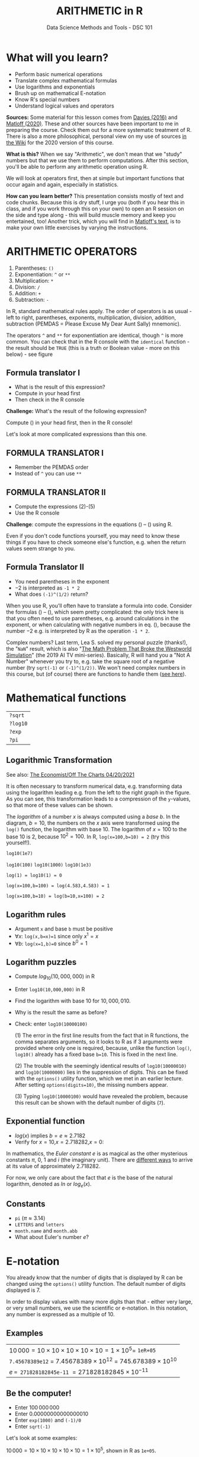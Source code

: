 #+TITLE: ARITHMETIC in R
#+AUTHOR: Data Science Methods and Tools - DSC 101
#+OPTIONS: toc:nil num:nil
#+startup: hideblocks
#+reveal_theme: black
#+reveal_init_options: transition:'cube'
* What will you learn?

  * Perform basic numerical operations
  * Translate complex mathematical formulas
  * Use logarithms and exponentials
  * Brush up on mathematical E-notation
  * Know R's special numbers
  * Understand logical values and operators

  #+begin_notes

*Sources:* Some material for this lesson comes from [[davies][Davies (2016)]]
and [[matloff][Matloff (2020)]]. These and other sources have been important to
me in preparing the course. Check them out for a more systematic
treatment of R. There is also a more philosophical, personal view on
my use of sources [[https://github.com/birkenkrahe/ds101/wiki/Why-R,-my-path,-DataCamp][in the Wiki]] for the 2020 version of this course.

*What is this?* When we say "Arithmetic", we don't mean that
we "study" numbers but that we use them to perform
computations. After this section, you'll be able to perform any
arithmetic operation using R.

We will look at operators first, then at simple but important
functions that occur again and again, especially in statistics.

*How can you learn better?* This presentation consists mostly of text and
code chunks. Because this is dry stuff, I urge you (both if you hear
this in class, and if you work through this on your own) to open an
R session on the side and type along - this will build muscle memory
and keep you entertained, too! Another trick, which you will find in
[[matloff][Matloff's text]], is to make your own little exercises by varying the
instructions.

  #+end_notes

* ARITHMETIC OPERATORS

  1) Parentheses: ~()~
  2) Exponentiation: ~^~ or ~**~
  3) Multiplication: ~*~
  4) Division: ~/~
  5) Addition: ~+~
  6) Subtraction: ~-~

  #+begin_notes

In R, standard mathematical rules apply. The order of operators is
as usual - left to right, parentheses, exponents, multiplication,
division, addition, subtraction (PEMDAS = Please Excuse My Dear
Aunt Sally) mnemonic).

The operators ~^~ and ~**~ for exponentiation are identical, though
~^~ is more common. You can check that in the R console with the
~identical~ function - the result should be ~TRUE~ (this is a truth
or Boolean value - more on this below) - see figure

[[./img/identical.png]]

  #+end_notes

** Formula translator I

   [[./img/challenge1.png]]

   * What is the result of this expression?
   * Compute in your head first
   * Then check in the R console

   #+begin_notes

*Challenge:*
What's the result of the following expression?
\begin{equation}
\label{eqn:1}
  24+6/3\times5\times2^3-9
\end{equation}
Compute (\ref{eqn:1}) in your head first, then in the R console!

Let's look at more complicated expressions than this one.

   #+end_notes

** FORMULA TRANSLATOR I

   [[./img/sol1.png]]

   * Remember the PEMDAS order
   * Instead of ~^~ you can use ~**~

** FORMULA TRANSLATOR II

   [[./img/challenge2.png]]

   * Compute the expressions (2)-(5)
   * Use the R console

   #+begin_notes

\begin{equation}
\label{eqn:2}
10^2 + \frac{3 \times 60}{8} - 3
\end{equation}
\begin{equation}
\label{eqn:3}
\frac{5^3 \times \left(6-2\right)}{61-3+4}
\end{equation}
\begin{equation}
\label{eqn:4}
2^{2+1}-4+64^{-2^{2.25-\frac{1}{4}}}
\end{equation}
\begin{equation}
\label{eqn:5}
\left(\frac{0.44 \times\left(1-0.44\right)}{34}\right)^\frac{1}{2}
\end{equation}

*Challenge*: compute the expressions in the equations
(\ref{eqn:2}) -- (\ref{eqn:5}) using R.

Even if you don't code functions yourself, you may need to know
these things if you have to check someone else's function, e.g. when
the return values seem strange to you.

   #+end_notes

** Formula Translator II

   [[./img/fig_formula.png]]

   * You need parentheses in the exponent
   * $-2$ is interpreted as ~-1 * 2~
   * What does ~(-1)^(1/2)~ return?

   #+begin_notes

When you use R, you'll often have to translate a formula into
code. Consider the formulas (\ref{eqn:2}) -- (\ref{eqn:5}),
which seem pretty complicated: the only trick here is that you
often need to use parentheses, e.g. around calculations in the
exponent, or when calculating with negative numbers in
eq. (\ref{eqn:4}), because the number $-2$ e.g. is interpreted by R
as the operation ~-1 * 2~.

Complex numbers? Last term, Lea S. solved my personal puzzle
(thanks!), the "~NaN~" result, which is also "[[https://www.menshealth.com/entertainment/a31782879/square-root-negative-one-westworld/][The Math Problem That
Broke the Westworld Simulation]]" (the 2019 AI TV
mini-series). Basically, R will hand you a "Not A Number" whenever
you try to, e.g. take the square root of a negative number (try
~sqrt(-1)~ or ~(-1)^(1/2))~. We won't need complex numbers in this
course, but (of course) there are functions to handle them ([[https://stat.ethz.ch/R-manual/R-devel/library/base/html/complex.html][see
here]]).

   #+end_notes

* Mathematical functions

  [[./img/maths1.gif]]

  | ~?sqrt~  |
  | ~?log10~ |
  | ~?exp~   |
  | ~?pi~    |

** Logarithmic Transformation

   #+SOURCE: r-graph-gallery.com, Book of R Chapter 2
   #+ATTR_HTML: :width 700px
   #+ATTR_ORG: :width 200px
   [[./img/exp_log_plot.png]]

   See also: [[https://view.e.economist.com/?qs=d55c97a1de83b95ad1aa9d756a88fafe97cb7fc75d8e405bd20caf999b5f482d71a7106eb82724938a8ff8a420c219a05b9b132f0e969760ea83e57c2668331e133e24432173498d2cd548123781e419][The Economist/Off The Charts 04/20/2021]]

   #+begin_notes

It is often necessary to transform numerical data, e.g. transforming
data using the logarithm leading e.g. from the left to the right
graph in the figure. As you can see, this transformation
leads to a compression of the ~y~-values, so that more of
these values can be shown.

The /logarithm/ of a number $x$ is always computed using a /base/
$b$. In the diagram, $b=10$, the numbers on the $x$ axis
were transformed using the ~log()~ function, the logarithm with base
$10$. The logarithm of $x=100$ to the base $10$ is $2$, because
$10^2 = 100$. In R, ~log(x=100,b=10) = 2~ (try this yourself!).

~log10(1e7)~

~log10(100)~ ~log10(1000)~ ~log10(1e3)~

~log(1) = log10(1) = 0~

~log(x=100,b=100) = log(4.583,4.583) = 1~

~log(x=100,b=10) = log(b=10,x=100) = 2~

   #+end_notes

** Logarithm rules

   [[./img/rules.gif]]

   * Argument ~x~ and base ~b~ must be positive
   * $\forall x$: ~log(x,b=x)=1~ since only $x^1=x$
   * $\forall b$: ~log(x=1,b)=0~ since $b^0=1$

** Logarithm puzzles

   #+attr_html: :height 200px
   [[./img/kbd.gif]]

   * Compute $log_{10}(10,000,000)$ in R
   * Enter ~log10(10,000,000)~ in R
   * Find the logarithm with base $10$ for $10,000,010$.
   * Why is the result the same as before?
   * Check: enter ~log10(10000100)~

     #+begin_notes

(1) The error in the first line results from the fact that in R
functions, the comma separates arguments, so it looks to R as if
3 arguments were provided where only one is required, because,
unlike the function ~log()~, ~log10()~ already has a fixed base
~b=10~. This is fixed in the next line.

(2) The trouble with the seemingly identical results of
~log10(10000010)~ and ~log10(10000000)~ lies in the suppression
of digits. This can be fixed with the ~options()~ utility
function, which we met in an earlier lecture. After setting
~options(digits=10)~, the missing numbers appear.

(3) Typing ~log10(10000100)~ would have revealed the problem,
because this result can be shown with the default number of
digits (~7~).

[[./img/logerror.png]]

     #+end_notes

** Exponential function

   [[./img/euler.jpeg]]

   * $log(x)$ implies $b=e\approx{2.7182}$
   * Verify for $x=10$,$x=2.718282$,$x=0$:
   \begin{equation}
          \label{eqn:e}
          e^{ln(x)} = ln(e^x)=x
   \end{equation}

   #+begin_notes

In mathematics, the /Euler constant/ $e$ is as magical as the other
mysterious constants $\pi$, $0$, $1$ and $i$ (the imaginary
unit). There are [[https://en.wikipedia.org/wiki/E_(mathematical_constant)][different ways]] to arrive at its value of
approximately $2.718282$.

For now, we only care about the fact that $e$ is the base of the
natural logarithm, denoted as $ln$ or $log_e(x)$.

   #+end_notes

** Constants

   #+attr_html: :height 200px
   [[./img/kbd.gif]]

   * ~pi~ ($\pi \approx 3.14$)
   * ~LETTERS~ and ~letters~
   * ~month.name~ and ~month.abb~
   * What about Euler's number $e$?

* E-notation

  #+NAME: fig:powers
  #+ATTR_HTML: :height 400px
  [[./img/powers-ten.png]]

  #+begin_notes

You already know that the number of digits that is displayed by R
can be changed using the ~options()~ utility function. The default
number of digits displayed is $7$.

In order to display values with many more digits than that - either
very large, or very small numbers, we use the scientific or
e-notation. In this notation, any number is expressed as a multiple
of $10$.

  #+end_notes

** Examples

   [[./img/penguins.gif]]

   | $10\,000 = 10\times10\times10\times10\times10=1\times10^5 =$ ~1eR+05~   |
   | ~7.45678389e12~ = $7.45678389\times10^{12}$ = $745.678389\times10^{10}$ |
   | $e$ ~= 271828182845e-11~ $= 271828182845\times10^{-11}$                 |

** Be the computer!

   #+attr_html: :height 200px
   [[./img/kbd.gif]]

   * Enter $100\,000\,000$
   * Enter $0.00000000000000010$
   * Enter ~exp(1000)~ and ~(-1)/0~
   * Enter ~sqrt(-1)~

   #+begin_notes

Let's look at some examples:

$10\,000 = 10\times10\times10\times10\times10=1\times10^5$, shown
in R as ~1e+05~.

~7.45678389e12~ is the same as $7.45678389\times10^{12}$ and the
same as $745.678389\times10^{10}$.

$e$ ~= 271828182845e-11~ $= 271828182845\times10^{-11}$

To get from the e-notation with exponent $y$ or $-y$ to the
complete number of digits, simply move the decimal point by $y$
places to the right or to the left, resp.

No information is lost even if R hides digits; e-notation is purely
to improve readability. Extra bits are stored by R

~Inf~, ~-Inf~ and ~NaN~ are special numbers.

   #+end_notes

* Math help in R

  [[./img/help.gif]]

  * ~?Arithmetic~
  * ~?Math~
  * ~?Comparison~ etc.

* To infinity and beyond

  #+SOURCE: Learning R (Cotton, 2013)
  [[./img/infinity.gif]]

** Special numbers

   #+attr_html: :height 300px
   [[./img/special.gif]]

   * ~Inf~ for positive infinity ($\infty$)
   * ~-Inf~ for negative infinity ($-\infty$)
   * ~NaN~ for "not-a-number" (not displayable)
   * ~NA~ for "not available" (missing value)

   #+begin_notes

~NA~ values are especially important when we clean data and must
remove missing values. There are Boolean (logical) functions to test
for special values.

Missing values can be created easily by doing "forbidden" stuff. An
example is trying to compute the square root of a negative number,
e.g. ~(-2)^(1/2)~. The result is a complex number (in this case the
solution to the quadratic equation $x²+1=0$, called the imaginary
number $i$). You can also use the function ~is.na~ to test for
missing values: compute ~is.nan(sqrt(-1))~ for example.

   #+end_notes

** Be the computer!

   #+attr_html: :height 200px
   [[./img/kbd.gif]]

   | ~Inf+1~   | ~Inf-1~   |
   | ~Inf/Inf~ | ~Inf-Inf~ |
   | ~NA~      | ~NA+NA~   |
   | ~NaN~     | ~NaN+NaN~ |

   #+begin_notes

[[./img/special.png]]

   #+end_notes

** Special functions

   #+attr_html: :width 600px
   [[./img/penguins.gif]]

   | ~is.finite(Inf)~ | ~is.infinite(Inf)~ |
   | ~is.finite(NA)~  | ~is.na(NA)~        |
   | ~is.nan(NaN)~    | ~is.nan(NA)~       |

   #+begin_notes

[[./img/is_finite.png]]

   #+end_notes

** Be the computer!

   #+attr_html: :height 200px
   [[./img/kbd.gif]]

   * Enter ~10^309~
   * Subtract $\sqrt{2}^{2}$ from $2$

     #+begin_notes

(1) ~10^309~ is ~Inf~. The last number is infinite, because the
largest number that can be represented by a 64-bit computer is
$1.7976931348623157e+308$.

(2) Subtract ~sqrt(2)^2~ from ~2~. The
answer is: ~4.440892e-16~.

     #+end_notes

* Logical values and operators

  #+attr_html: :height 500px
  [[./img/boole.jpg]]

  #+begin_notes

~TRUE~ and ~FALSE~ are reserved in R for logical values, and the
variables ~T~ and ~F~ are already predefined. This can cause
problems, because these variable names are not reserved, i.e. you
can redefine them. So better stay away from saving time by using the
short versions of these values.

  #+end_notes

** Be the Computer!

   #+attr_html: :height 200px
   [[./img/kbd.gif]]

   | ~T~          | ~= TRUE~  |
   | ~F~          | ~= FALSE~ |
   | ~T <- FALSE~ | ~=> ?~    |
   | ~F <- TRUE~  | ~=> ?~    |

   #+begin_notes

[[cotton][Cotton (2013)]] calls R's logic "Troolean" logic, because besides the
so-called Boolean values ~TRUE~ and ~FALSE~, R also has a third
logical value, the "missing" value, ~NA~

[[./img/predef.png]]

   #+end_notes

** Logical operators

   There are three logical operators in R:
   | ~!~ for "/not/": | ~1 != 1~          |
   | ~&~ for "/and/": | ~(1==1)&(1==2)    |
   | \vert for  "/or/": | (1==2)\vert(1!=1) |

   #+begin_notes

[[./img/logops.png]]

In the last command, we generated a ~FALSE~ value by comparing two
~FALSE~ values, which is the only way to make an ~|~ statement ~FALSE~.

   #+end_notes

** Be the Computer!

   #+attr_html: :height 200px
   [[./img/kbd.gif]]

   | ~sqrt(2)^2~      |
   | ~sqrt(2)^2 == 2~ |
   | ~all.equal(sqrt(2)^2, 2)~      |
   | ~identical(sqrt(2)^2, 2)~      |

   #+begin_notes

Comparing non-integers is iffy, because non-integers
(floating-point numbers) are only an approximation of the "pure",
real numbers - how accurate they are depends on the architecture of
your computer. In practice, this means that rounding errors can
creep in your calculations, leading to wildly wrong answers. [[https://cran.r-project.org/doc/FAQ/R-FAQ.html#Why-doesn_0027t-R-think-these-numbers-are-equal_003f][The R
FAQ has an own entry about it]]. The figure shows a simple example:
~sqrt(2)^2~ and ~2~ should be the same, but they aren't as far as R
is concerned - a logical comparison with ~==~ gives ~FALSE~. To
test near equality (bar rounding errors), you can use the function
~all.equal~. To test for exact equality, use ~identical~:

[[../../img/3/floating.png]]

*CHALLENGE:* (1) Check the help pages ~?all.equal~ and
~?identical~. (2) Which of these numbers are infinite? ~0~, ~Inf~,
~-Inf~, ~NaN~, ~NA~, ~10^308~, ~10^309~. (3) How small is the
rounding error in the example in the figure actually?

   #+end_notes

* Concept summary

  * In R mathematical expressions are evaluated according to the
    PEMDAS rule.
  * The natural logarithm $ln(x)$ is the inverse of the exponential
    function $e^x$.
  * In the scientific or e-notation, numbers are expressed as positive
    or negative multiples of $10$.
  * Each positive or negative multiple shifts the digital point to the
    right or left, respectively.
  * Infinity ~Inf~, not-a-number ~NaN~, and not available numbers ~NA~
    are special values in R.

* Code summary I

  | CODE             | DESCRIPTION                           |
  |------------------+---------------------------------------|
  | ~log(x=,b=)~     | logarithm of ~x~, base ~b~            |
  | ~exp(x)~         | $e^x$, exp[onential] of $x$           |
  | ~is.finite(x)~   | tests for finiteness of ~x~           |
  | ~is.infinite(x)~ | tests for infiniteness of ~x~         |
  | ~is.nan(x)~      | checks if ~x~ is not-a-number         |
  | ~is.na(x)~       | checks if ~x~ is not available        |

* Code summary II

  | CODE             | DESCRIPTION                           |
  |------------------+---------------------------------------|
  | ~all.equal(x,y)~ | tests near equality                   |
  | ~identical(x,y)~ | tests exact equality                  |
  | ~1e2~, ~1e-2~    | $10^{2}=100$, $10^{-2}=\frac{1}{100}$ |

* Thank you! Questions?

  [[./img/waterfall.gif]]

** REFERENCES

   <<cotton>> Richard Cotton (2013). [[http://duhi23.github.io/Analisis-de-datos/Cotton.pdf][Learning R.]] O'Reilly Media.

   <<davies>> Tilman M. Davies (2016). [[https://nostarch.com/bookofr][The Book of R. (No Starch Press).]]

   <<irizarry>> Rafael A. Irizarry (2020). [[https://rafalab.github.io/dsbook/][Introduction to Data
   Science]] (also: CRC Press, 2019).

   <<matloff>> Norman Matloff (2020). [[https://github.com/matloff/fasteR][fasteR: Fast Lane to Learning R!]].
   <<pemdas>>
